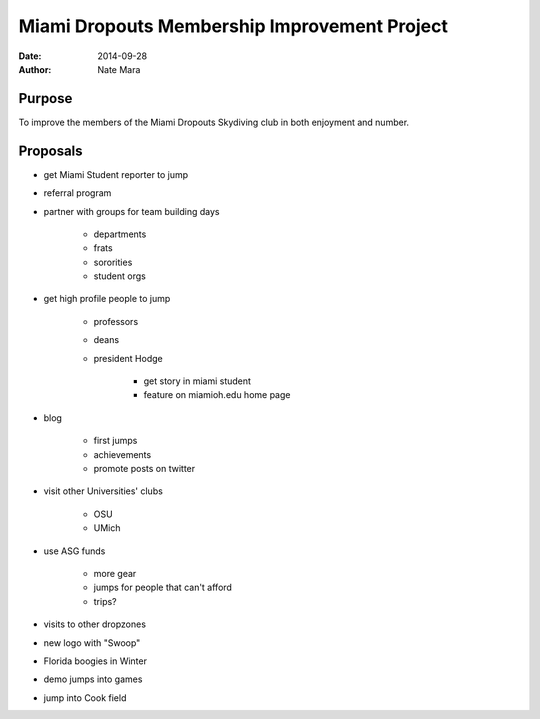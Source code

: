 =============================================
Miami Dropouts Membership Improvement Project
=============================================

:date: 2014-09-28
:author: Nate Mara

-------
Purpose
-------

To improve the members of the Miami Dropouts Skydiving club in both
enjoyment and number.

---------
Proposals
---------

- get Miami Student reporter to jump
- referral program
- partner with groups for team building days

	- departments
	- frats
	- sororities
	- student orgs

- get high profile people to jump

	- professors
	- deans
	- president Hodge

		- get story in miami student
		- feature on miamioh.edu home page

- blog

	- first jumps
	- achievements
	- promote posts on twitter

- visit other Universities' clubs

	- OSU
	- UMich

- use ASG funds

	- more gear
	- jumps for people that can't afford
	- trips?

- visits to other dropzones
- new logo with "Swoop"
- Florida boogies in Winter
- demo jumps into games
- jump into Cook field
